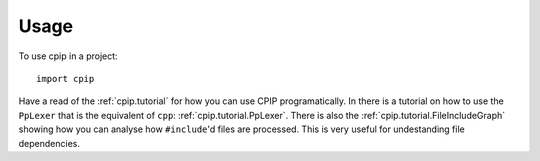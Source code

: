 =====
Usage
=====

To use cpip in a project::

    import cpip

Have a read of the :ref:`cpip.tutorial` for how you can use CPIP programatically. In there is a tutorial on how to use the ``PpLexer`` that is the equivalent of ``cpp``: :ref:`cpip.tutorial.PpLexer`. There is also the :ref:`cpip.tutorial.FileIncludeGraph` showing how you can analyse how ``#include``'d files are processed. This is very useful for undestanding file dependencies.
